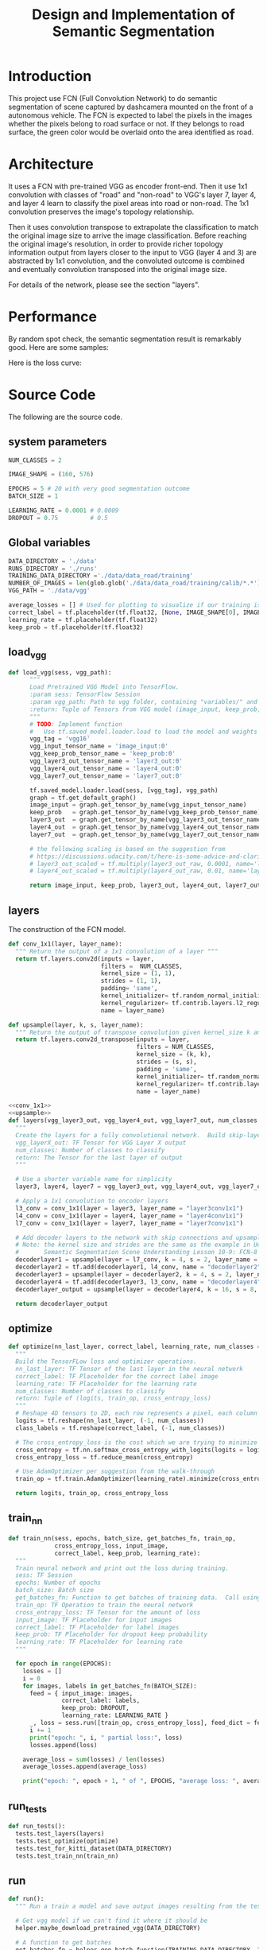 #+OPTIONS: html-link-use-abs-url:nil html-postamble:auto html-preamble:t
#+OPTIONS: html-scripts:t html-style:t html5-fancy:nil tex:t
#+HTML_DOCTYPE: xhtml-strict
#+HTML_CONTAINER: div
#+DESCRIPTION:
#+KEYWORDS:
#+HTML_LINK_HOME:
#+HTML_LINK_UP:
#+HTML_MATHJAX:
#+HTML_HEAD:
#+HTML_HEAD_EXTRA:
#+SUBTITLE:
#+INFOJS_OPT:
#+CREATOR: <a href="https://www.gnu.org/software/emacs/">Emacs</a> 25.3.2 (<a href="http://orgmode.org">Org</a> mode 9.1.2)
#+LATEX_HEADER:

#+TITLE: Design and Implementation of Semantic Segmentation

* Introduction

  This project use FCN (Full Convolution Network) to do semantic segmentation of scene captured by dashcamera mounted on the front of a autonomous vehicle.
  The FCN is expected to label the pixels in the images whether the pixels belong to road surface or not. If they belongs to road surface, the green color would
  be overlaid onto the area identified as road.

* Architecture

  It uses a FCN with pre-trained VGG as encoder front-end. Then it use 1x1 convolution with classes of "road" and "non-road" to VGG's layer 7, layer 4, and layer 4
  learn to classify the pixel areas into road or non-road. The 1x1 convolution preserves the image's topology relationship.

  Then it uses convolution transpose to extrapolate the classification to match the original image size to arrive the image classification. Before reaching the original image's resolution,
  in order to provide richer topology information output from layers closer to the input to VGG (layer 4 and 3) are abstracted by 1x1 convolution, and the convoluted outcome is combined and
  eventually convolution transposed into the original image size.

  For details of the network, please see the section "layers".

* Performance

  By random spot check, the semantic segmentation result is remarkably good. Here are some samples:

  [[./runs/1508981417.593911/um_000007.png]]


  Here is the loss curve:

  [[./average_lossses.png]]

* Source Code

The following are the source code.

** system parameters

 #+NAME:parameters
 #+BEGIN_SRC python :noweb tangle :tangle
   NUM_CLASSES = 2

   IMAGE_SHAPE = (160, 576)

   EPOCHS = 5 # 20 with very good segmentation outcome
   BATCH_SIZE = 1

   LEARNING_RATE = 0.0001 # 0.0009
   DROPOUT = 0.75         # 0.5
 #+END_SRC

** Global variables

 #+NAME:globals
 #+BEGIN_SRC python :noweb tangle :tangle
   DATA_DIRECTORY = './data'
   RUNS_DIRECTORY = './runs'
   TRAINING_DATA_DIRECTORY ='./data/data_road/training'
   NUMBER_OF_IMAGES = len(glob.glob('./data/data_road/training/calib/*.*'))
   VGG_PATH = './data/vgg'

   average_losses = [] # Used for plotting to visualize if our training is going well given parameters
   correct_label = tf.placeholder(tf.float32, [None, IMAGE_SHAPE[0], IMAGE_SHAPE[1], NUM_CLASSES])
   learning_rate = tf.placeholder(tf.float32)
   keep_prob = tf.placeholder(tf.float32)
 #+END_SRC

** load_vgg

 #+NAME:load_vgg
 #+BEGIN_SRC python :noweb tangle :tangle
   def load_vgg(sess, vgg_path):
         """
         Load Pretrained VGG Model into TensorFlow.
         :param sess: TensorFlow Session
         :param vgg_path: Path to vgg folder, containing "variables/" and "saved_model.pb"
         :return: Tuple of Tensors from VGG model (image_input, keep_prob, layer3_out, layer4_out, layer7_out)
         """
         # TODO: Implement function
         #   Use tf.saved_model.loader.load to load the model and weights
         vgg_tag = 'vgg16'
         vgg_input_tensor_name = 'image_input:0'
         vgg_keep_prob_tensor_name = 'keep_prob:0'
         vgg_layer3_out_tensor_name = 'layer3_out:0'
         vgg_layer4_out_tensor_name = 'layer4_out:0'
         vgg_layer7_out_tensor_name = 'layer7_out:0'

         tf.saved_model.loader.load(sess, [vgg_tag], vgg_path)
         graph = tf.get_default_graph()
         image_input = graph.get_tensor_by_name(vgg_input_tensor_name)
         keep_prob   = graph.get_tensor_by_name(vgg_keep_prob_tensor_name)
         layer3_out  = graph.get_tensor_by_name(vgg_layer3_out_tensor_name)
         layer4_out  = graph.get_tensor_by_name(vgg_layer4_out_tensor_name)
         layer7_out  = graph.get_tensor_by_name(vgg_layer7_out_tensor_name)

         # the following scaling is based on the suggestion from
         # https://discussions.udacity.com/t/here-is-some-advice-and-clarifications-about-the-semantic-segmentation-project/403100
         # layer3_out_scaled = tf.multiply(layer3_out_raw, 0.0001, name='layer3_out_scaled')
         # layer4_out_scaled = tf.multiply(layer4_out_raw, 0.01, name='layer4_out_scaled')

         return image_input, keep_prob, layer3_out, layer4_out, layer7_out
 #+END_SRC

** layers

 The construction of the FCN model.

 #+NAME:conv_1x1
 #+BEGIN_SRC python :noweb tangle :tangle
   def conv_1x1(layer, layer_name):
     """ Return the output of a 1x1 convolution of a layer """
     return tf.layers.conv2d(inputs = layer,
                             filters =  NUM_CLASSES,
                             kernel_size = (1, 1),
                             strides = (1, 1),
                             padding= 'same',
                             kernel_initializer= tf.random_normal_initializer(stddev=0.01),
                             kernel_regularizer= tf.contrib.layers.l2_regularizer(1e-3),
                             name = layer_name)
 #+END_SRC

 #+NAME:upsample
 #+BEGIN_SRC python :noweb tangle :tangle
   def upsample(layer, k, s, layer_name):
     """ Return the output of transpose convolution given kernel_size k and strides s """
     return tf.layers.conv2d_transpose(inputs = layer,
                                       filters = NUM_CLASSES,
                                       kernel_size = (k, k),
                                       strides = (s, s),
                                       padding = 'same',
                                       kernel_initializer= tf.random_normal_initializer(stddev=0.01),
                                       kernel_regularizer= tf.contrib.layers.l2_regularizer(1e-3),
                                       name = layer_name)
 #+END_SRC

 #+NAME:layers
 #+BEGIN_SRC python :noweb tangle :tangle
   <<conv_1x1>>
   <<upsample>>
   def layers(vgg_layer3_out, vgg_layer4_out, vgg_layer7_out, num_classes = NUM_CLASSES):
     """
     Create the layers for a fully convolutional network.  Build skip-layers using the vgg layers.
     vgg_layerX_out: TF Tensor for VGG Layer X output
     num_classes: Number of classes to classify
     return: The Tensor for the last layer of output
     """

     # Use a shorter variable name for simplicity
     layer3, layer4, layer7 = vgg_layer3_out, vgg_layer4_out, vgg_layer7_out

     # Apply a 1x1 convolution to encoder layers
     l3_conv = conv_1x1(layer = layer3, layer_name = "layer3conv1x1")
     l4_conv = conv_1x1(layer = layer4, layer_name = "layer4conv1x1")
     l7_conv = conv_1x1(layer = layer7, layer_name = "layer7conv1x1")

     # Add decoder layers to the network with skip connections and upsampling
     # Note: the kernel size and strides are the same as the example in Udacity Lectures
     #       Semantic Segmentation Scene Understanding Lesson 10-9: FCN-8 - Decoder
     decoderlayer1 = upsample(layer = l7_conv, k = 4, s = 2, layer_name = "decoderlayer1")
     decoderlayer2 = tf.add(decoderlayer1, l4_conv, name = "decoderlayer2")
     decoderlayer3 = upsample(layer = decoderlayer2, k = 4, s = 2, layer_name = "decoderlayer3")
     decoderlayer4 = tf.add(decoderlayer3, l3_conv, name = "decoderlayer4")
     decoderlayer_output = upsample(layer = decoderlayer4, k = 16, s = 8, layer_name = "decoderlayer_output")

     return decoderlayer_output
 #+END_SRC

** optimize

 #+NAME:optimize
 #+BEGIN_SRC python :noweb tangle :tangle
   def optimize(nn_last_layer, correct_label, learning_rate, num_classes = NUM_CLASSES):
     """
     Build the TensorFLow loss and optimizer operations.
     nn_last_layer: TF Tensor of the last layer in the neural network
     correct_label: TF Placeholder for the correct label image
     learning_rate: TF Placeholder for the learning rate
     num_classes: Number of classes to classify
     return: Tuple of (logits, train_op, cross_entropy_loss)
     """
     # Reshape 4D tensors to 2D, each row represents a pixel, each column a class
     logits = tf.reshape(nn_last_layer, (-1, num_classes))
     class_labels = tf.reshape(correct_label, (-1, num_classes))

     # The cross_entropy_loss is the cost which we are trying to minimize to yield higher accuracy
     cross_entropy = tf.nn.softmax_cross_entropy_with_logits(logits = logits, labels = class_labels)
     cross_entropy_loss = tf.reduce_mean(cross_entropy)

     # Use AdamOptimizer per suggestion from the walk-through
     train_op = tf.train.AdamOptimizer(learning_rate).minimize(cross_entropy_loss)

     return logits, train_op, cross_entropy_loss

 #+END_SRC

** train_nn

 #+NAME:train_nn
 #+BEGIN_SRC python :noweb tangle :tangle
   def train_nn(sess, epochs, batch_size, get_batches_fn, train_op,
                cross_entropy_loss, input_image,
                correct_label, keep_prob, learning_rate):
     """
     Train neural network and print out the loss during training.
     sess: TF Session
     epochs: Number of epochs
     batch_size: Batch size
     get_batches_fn: Function to get batches of training data.  Call using get_batches_fn(batch_size)
     train_op: TF Operation to train the neural network
     cross_entropy_loss: TF Tensor for the amount of loss
     input_image: TF Placeholder for input images
     correct_label: TF Placeholder for label images
     keep_prob: TF Placeholder for dropout keep probability
     learning_rate: TF Placeholder for learning rate
     """

     for epoch in range(EPOCHS):
       losses = []
       i = 0
       for images, labels in get_batches_fn(BATCH_SIZE):
         feed = { input_image: images,
                  correct_label: labels,
                  keep_prob: DROPOUT,
                  learning_rate: LEARNING_RATE }
         _, loss = sess.run([train_op, cross_entropy_loss], feed_dict = feed)
         i += 1
         print("epoch: ", i, " partial loss:", loss)
         losses.append(loss)

       average_loss = sum(losses) / len(losses)
       average_losses.append(average_loss)

       print("epoch: ", epoch + 1, " of ", EPOCHS, "average loss: ", average_loss)
 #+END_SRC

** run_tests

 #+NAME:run_tests
 #+BEGIN_SRC python :noweb tangle :tangle
   def run_tests():
     tests.test_layers(layers)
     tests.test_optimize(optimize)
     tests.test_for_kitti_dataset(DATA_DIRECTORY)
     tests.test_train_nn(train_nn)
 #+END_SRC

** run

 #+NAME:run
 #+BEGIN_SRC python :noweb tangle :tangle
   def run():
     """ Run a train a model and save output images resulting from the test image fed on the trained model """

     # Get vgg model if we can't find it where it should be
     helper.maybe_download_pretrained_vgg(DATA_DIRECTORY)

     # A function to get batches
     get_batches_fn = helper.gen_batch_function(TRAINING_DATA_DIRECTORY, IMAGE_SHAPE)

     with tf.Session() as session:

       # Returns the three layers, keep probability and input layer from the vgg architecture
       image_input, keep_prob, layer3, layer4, layer7 = load_vgg(session, VGG_PATH)

       # The resulting network architecture from adding a decoder on top of the given vgg model
       model_output = layers(layer3, layer4, layer7, NUM_CLASSES)

       # Returns the output logits, training operation and cost operation to be used
       # - logits: each row represents a pixel, each column a class
       # - train_op: function used to get the right parameters to the model to correctly label the pixels
       # - cross_entropy_loss: function outputting the cost which we are minimizing, lower cost should yield higher accuracy
       logits, train_op, cross_entropy_loss = optimize(model_output, correct_label, learning_rate, NUM_CLASSES)

       # Initialize all variables
       session.run(tf.global_variables_initializer())
       session.run(tf.local_variables_initializer())

       # Train the neural network
       train_nn(session, EPOCHS, BATCH_SIZE, get_batches_fn,
                train_op, cross_entropy_loss, image_input,
                correct_label, keep_prob, learning_rate)

       # Run the model with the test images and save each painted output image (roads painted green)
       helper.save_inference_samples(RUNS_DIRECTORY, DATA_DIRECTORY, session, IMAGE_SHAPE, logits, keep_prob, image_input)
 #+END_SRC

** main
 #+NAME:main
 #+BEGIN_SRC python :noweb tangle :tangle ./main.py
   import os.path
   import tensorflow as tf
   import helper
   import warnings
   import glob
   import matplotlib.pyplot as plt

   from distutils.version import LooseVersion
   import project_tests as tests

   <<parameters>>
   <<globals>>

   # Check TensorFlow Version
   assert LooseVersion(tf.__version__) >= LooseVersion('1.0'), 'Please use TensorFlow version 1.0 or newer.  You are using {}'.format(tf.__version__)
   print('TensorFlow Version: {}'.format(tf.__version__))

   # Check for a GPU
   if not tf.test.gpu_device_name():
       warnings.warn('No GPU found. Please use a GPU to train your neural network.')
   else:
       print('Default GPU Device: {}'.format(tf.test.gpu_device_name()))

   <<load_vgg>>

   <<layers>>

   <<optimize>>

   <<train_nn>>

   <<run_tests>>

   <<run>>

   if __name__ == '__main__':
       run_tests()
       run()
       print(average_losses)
       plt.plot(average_losses)
       plt.savefig("./average_lossses.png")
       plt.show()
 #+END_SRC
